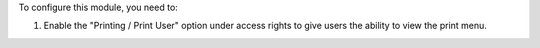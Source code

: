 To configure this module, you need to:

#. Enable the "Printing / Print User" option under access
   rights to give users the ability to view the print menu.
